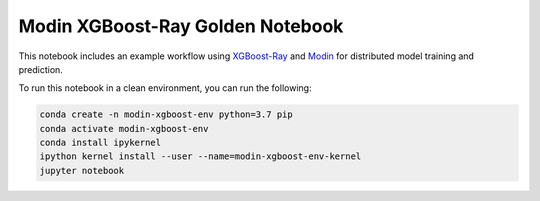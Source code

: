 Modin XGBoost-Ray Golden Notebook
=================================

This notebook includes an example workflow using `XGBoost-Ray <https://docs.ray.io/en/latest/xgboost-ray.html>`_
and `Modin <https://modin.readthedocs.io/en/latest/>`_ for distributed model
training and prediction.

To run this notebook in a clean environment, you can run the following:

.. code-block:: bash

    conda create -n modin-xgboost-env python=3.7 pip
    conda activate modin-xgboost-env
    conda install ipykernel
    ipython kernel install --user --name=modin-xgboost-env-kernel
    jupyter notebook

